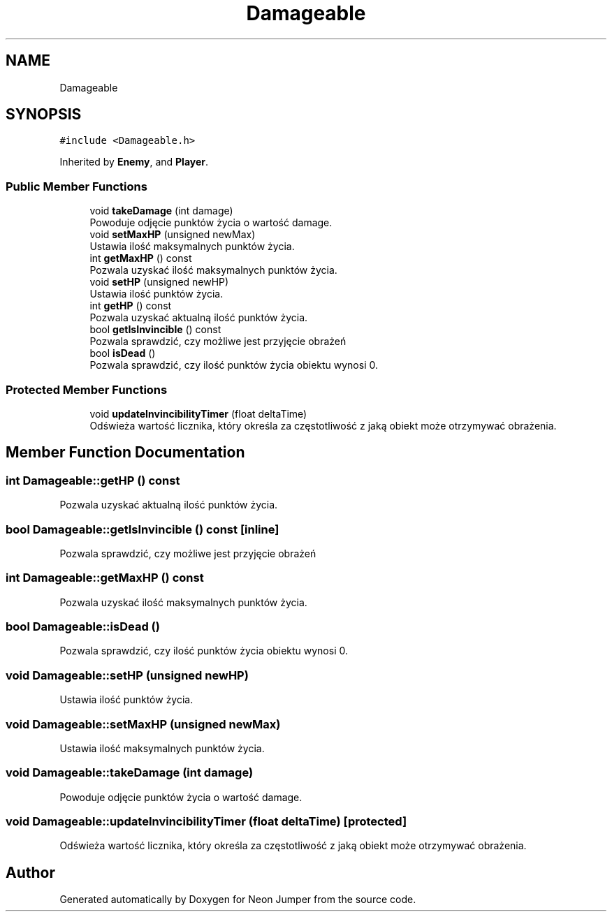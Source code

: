 .TH "Damageable" 3 "Fri Jan 14 2022" "Version 1.0.0" "Neon Jumper" \" -*- nroff -*-
.ad l
.nh
.SH NAME
Damageable
.SH SYNOPSIS
.br
.PP
.PP
\fC#include <Damageable\&.h>\fP
.PP
Inherited by \fBEnemy\fP, and \fBPlayer\fP\&.
.SS "Public Member Functions"

.in +1c
.ti -1c
.RI "void \fBtakeDamage\fP (int damage)"
.br
.RI "Powoduje odjęcie punktów życia o wartość damage\&. "
.ti -1c
.RI "void \fBsetMaxHP\fP (unsigned newMax)"
.br
.RI "Ustawia ilość maksymalnych punktów życia\&. "
.ti -1c
.RI "int \fBgetMaxHP\fP () const"
.br
.RI "Pozwala uzyskać ilość maksymalnych punktów życia\&. "
.ti -1c
.RI "void \fBsetHP\fP (unsigned newHP)"
.br
.RI "Ustawia ilość punktów życia\&. "
.ti -1c
.RI "int \fBgetHP\fP () const"
.br
.RI "Pozwala uzyskać aktualną ilość punktów życia\&. "
.ti -1c
.RI "bool \fBgetIsInvincible\fP () const"
.br
.RI "Pozwala sprawdzić, czy możliwe jest przyjęcie obrażeń "
.ti -1c
.RI "bool \fBisDead\fP ()"
.br
.RI "Pozwala sprawdzić, czy ilość punktów życia obiektu wynosi 0\&. "
.in -1c
.SS "Protected Member Functions"

.in +1c
.ti -1c
.RI "void \fBupdateInvincibilityTimer\fP (float deltaTime)"
.br
.RI "Odświeża wartość licznika, który określa za częstotliwość z jaką obiekt może otrzymywać obrażenia\&. "
.in -1c
.SH "Member Function Documentation"
.PP 
.SS "int Damageable::getHP () const"

.PP
Pozwala uzyskać aktualną ilość punktów życia\&. 
.SS "bool Damageable::getIsInvincible () const\fC [inline]\fP"

.PP
Pozwala sprawdzić, czy możliwe jest przyjęcie obrażeń 
.SS "int Damageable::getMaxHP () const"

.PP
Pozwala uzyskać ilość maksymalnych punktów życia\&. 
.SS "bool Damageable::isDead ()"

.PP
Pozwala sprawdzić, czy ilość punktów życia obiektu wynosi 0\&. 
.SS "void Damageable::setHP (unsigned newHP)"

.PP
Ustawia ilość punktów życia\&. 
.SS "void Damageable::setMaxHP (unsigned newMax)"

.PP
Ustawia ilość maksymalnych punktów życia\&. 
.SS "void Damageable::takeDamage (int damage)"

.PP
Powoduje odjęcie punktów życia o wartość damage\&. 
.SS "void Damageable::updateInvincibilityTimer (float deltaTime)\fC [protected]\fP"

.PP
Odświeża wartość licznika, który określa za częstotliwość z jaką obiekt może otrzymywać obrażenia\&. 

.SH "Author"
.PP 
Generated automatically by Doxygen for Neon Jumper from the source code\&.
